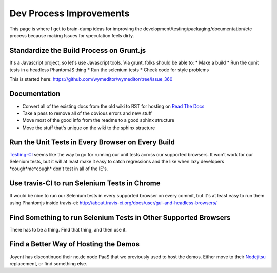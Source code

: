 Dev Process Improvements
========================

This page is where I get to brain-dump ideas for improving the
development/testing/packaging/documentation/etc process because making Issues
for speculation feels dirty.

Standardize the Build Process on Grunt.js
-----------------------------------------

It's a Javascript project, so let's use Javascript tools. Via grunt, folks should be able to:
* Make a build
* Run the qunit tests in a headless PhantomJS thing
* Run the selenium tests
* Check code for style problems

This is started here: https://github.com/wymeditor/wymeditor/tree/issue_360

Documentation
-------------

* Convert all of the existing docs from the old wiki to RST for hosting on
  `Read The Docs <https://readthedocs.org/>`_
* Take a pass to remove all of the obvious errors and new stuff
* Move most of the good info from the readme to a good sphinx structure
* Move the stuff that's unique on the wiki to the sphinx structure

Run the Unit Tests in Every Browser on Every Build
--------------------------------------------------

`Testling-CI <http://ci.testling.com/>`_ seems like the way to go for running
our unit tests across our supported browsers. It won't work for our Selenium
tests, but it will at least make it easy to catch regressions and the like when
lazy developers \*cough\*me\*cough\* don't test in all of the IE's.

Use travis-CI to run Selenium Tests in Chrome
---------------------------------------------

It would be nice to run our Selenium tests in every supported browser on every
commit, but it's at least easy to run them using Phantomjs inside travis-ci:
http://about.travis-ci.org/docs/user/gui-and-headless-browsers/

Find Something to run Selenium Tests in Other Supported Browsers
----------------------------------------------------------------

There has to be a thing. Find that thing, and then use it.

Find a Better Way of Hosting the Demos
--------------------------------------

Joyent has discontinued their no.de node PaaS that we previously used to host
the demos. Either move to their `Nodejitsu <http://www.nodejitsu.com/>`_
replacement, or find something else.
